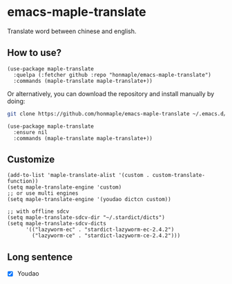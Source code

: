 * emacs-maple-translate
  Translate word between chinese and english.

** How to use?
   #+begin_src elisp
   (use-package maple-translate
     :quelpa (:fetcher github :repo "honmaple/emacs-maple-translate")
     :commands (maple-translate maple-translate+))
   #+end_src

   Or alternatively, you can download the repository and install manually by doing:
   #+begin_src bash
   git clone https://github.com/honmaple/emacs-maple-translate ~/.emacs.d/site-lisp/maple-translate
   #+end_src

   #+begin_src elisp
   (use-package maple-translate
     :ensure nil
     :commands (maple-translate maple-translate+))
   #+end_src

** Customize
   #+begin_src elisp
   (add-to-list 'maple-translate-alist '(custom . custom-translate-function))
   (setq maple-translate-engine 'custom)
   ;; or use multi engines
   (setq maple-translate-engine '(youdao dictcn custom))

   ;; with offline sdcv
   (setq maple-translate-sdcv-dir "~/.stardict/dicts")
   (setq maple-translate-sdcv-dicts
         '(("lazyworm-ec" . "stardict-lazyworm-ec-2.4.2")
           ("lazyworm-ce" . "stardict-lazyworm-ce-2.4.2")))
   #+end_src

** Long sentence
   - [X] Youdao

